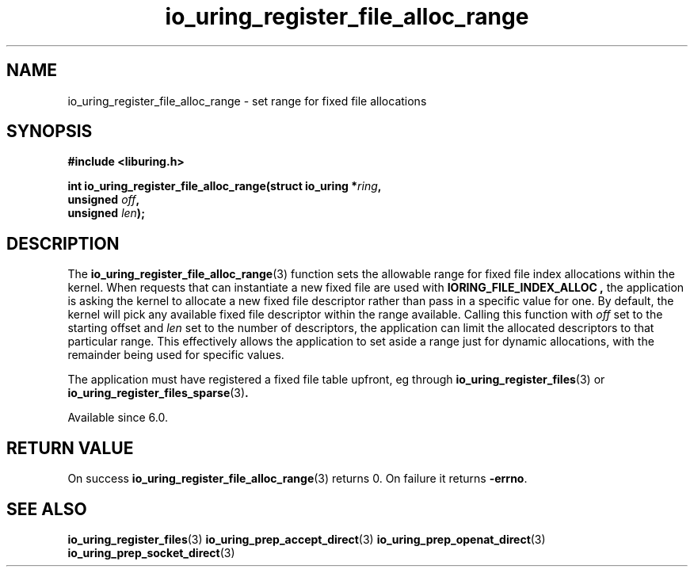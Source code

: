 .\" Copyright (C) 2022 Jens Axboe <axboe@kernel.dk>
.\"
.\" SPDX-License-Identifier: LGPL-2.0-or-later
.\"
.TH io_uring_register_file_alloc_range 3 "Oct 21, 2022" "liburing-2.3" "liburing Manual"
.SH NAME
io_uring_register_file_alloc_range \- set range for fixed file allocations
.SH SYNOPSIS
.nf
.B #include <liburing.h>
.PP
.BI "int io_uring_register_file_alloc_range(struct io_uring *" ring ",
.BI "                                       unsigned " off ","
.BI "                                       unsigned " len ");"
.BI "
.fi
.SH DESCRIPTION
.PP
The
.BR io_uring_register_file_alloc_range (3)
function sets the allowable range for fixed file index allocations within the
kernel. When requests that can instantiate a new fixed file are used with
.B IORING_FILE_INDEX_ALLOC ,
the application is asking the kernel to allocate a new fixed file descriptor
rather than pass in a specific value for one. By default, the kernel will
pick any available fixed file descriptor within the range available. Calling
this function with
.I off
set to the starting offset and
.I len
set to the number of descriptors, the application can limit the allocated
descriptors to that particular range. This effectively allows the application
to set aside a range just for dynamic allocations, with the remainder being
used for specific values.

The application must have registered a fixed file table upfront, eg through
.BR io_uring_register_files (3)
or
.BR io_uring_register_files_sparse (3) .

Available since 6.0.

.SH RETURN VALUE
On success
.BR io_uring_register_file_alloc_range (3)
returns 0. On failure it returns
.BR -errno .
.SH SEE ALSO
.BR io_uring_register_files (3)
.BR io_uring_prep_accept_direct (3)
.BR io_uring_prep_openat_direct (3)
.BR io_uring_prep_socket_direct (3)
